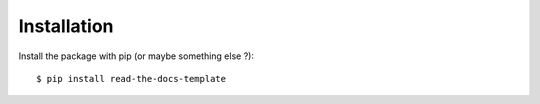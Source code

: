============
Installation
============

Install the package with pip (or maybe something else ?)::

    $ pip install read-the-docs-template
